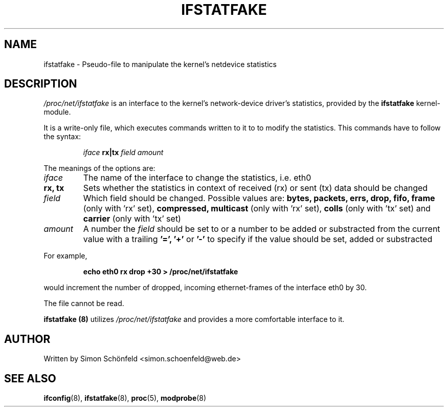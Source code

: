 .TH IFSTATFAKE "5" "April 2008" "ifstatfake" "System Maintenance Manual"
.SH NAME
ifstatfake \- Pseudo-file to manipulate the kernel's netdevice statistics
.SH DESCRIPTION
.I /proc/net/ifstatfake
is an interface to the kernel's network-device driver's statistics,
provided by the
.B ifstatfake
kernel-module.

It is a write-only file, which executes commands written to it to to
modify the statistics. This commands have to follow the syntax:
.IP
.I iface
.B rx|tx
.I field amount
.PP
The meanings of the options are:
.TP
.I iface
The name of the interface to change the statistics, i.e. eth0
.TP
.B rx, tx
Sets whether the statistics in context of received
(rx) or sent (tx) data should be changed
.TP
.I field
Which field should be changed. Possible values are:
.B bytes, packets, errs, drop, fifo, frame
(only with 'rx' set),
.B compressed, multicast
(only with 'rx' set),
.B colls
(only with 'tx' set) and
.B carrier
(only with 'tx' set)
.TP
.I amount
A number the
.I field
should be set to or a number to be
added or substracted from the current value with a
trailing
.B '=', '+'
or
.B '-'
to specify if the value should be set, added or substracted
.LP
For example,
.IP
.B echo eth0 rx drop +30 > /proc/net/ifstatfake
.PP
would increment the number of dropped, incoming ethernet-frames of the
interface eth0 by 30.

The file cannot be read.

.B ifstatfake (8)
utilizes
.I /proc/net/ifstatfake
and provides a more comfortable interface to it.
.SH AUTHOR
Written by Simon Schönfeld <simon.schoenfeld@web.de>
.SH "SEE ALSO"
.BR ifconfig (8),
.BR ifstatfake (8),
.BR proc (5),
.BR modprobe (8)
